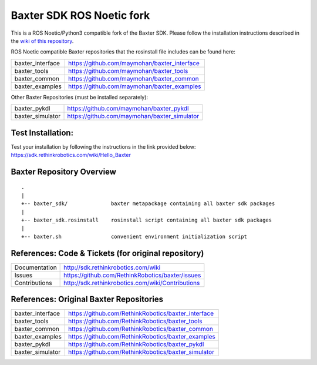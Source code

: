 Baxter SDK ROS Noetic fork
===========================

This is a ROS Noetic/Python3 compatible fork of the Baxter SDK. Please follow the installation instructions described in the `wiki of this repository <https://github.com/maymohan/baxter/wiki/Installation-Instructions>`__.

ROS Noetic compatible Baxter repositories that the rosinstall file includes can be found here:


+------------------+-----------------------------------------------------+
| baxter_interface | https://github.com/maymohan/baxter_interface        |
+------------------+-----------------------------------------------------+
| baxter_tools     | https://github.com/maymohan/baxter_tools            |
+------------------+-----------------------------------------------------+
| baxter_common    | https://github.com/maymohan/baxter_common           |
+------------------+-----------------------------------------------------+
| baxter_examples  | https://github.com/maymohan/baxter_examples         |
+------------------+-----------------------------------------------------+

Other Baxter Repositories (must be installed separately):

+------------------+-----------------------------------------------------+
| baxter_pykdl     | https://github.com/maymohan/baxter_pykdl            |
+------------------+-----------------------------------------------------+
| baxter_simulator | https://github.com/maymohan/baxter_simulator        |
+------------------+-----------------------------------------------------+

Test Installation:
------------------
Test your installation by following the instructions in the link provided below: https://sdk.rethinkrobotics.com/wiki/Hello_Baxter

Baxter Repository Overview
--------------------------

::

     .
     |
     +-- baxter_sdk/              baxter metapackage containing all baxter sdk packages
     |
     +-- baxter_sdk.rosinstall    rosinstall script containing all baxter sdk packages
     |
     +-- baxter.sh                convenient environment initialization script
     

References: Code & Tickets (for original repository)
----------------------------------------------------

+-----------------+----------------------------------------------------------------+
| Documentation   | http://sdk.rethinkrobotics.com/wiki                            |
+-----------------+----------------------------------------------------------------+
| Issues          | https://github.com/RethinkRobotics/baxter/issues               |
+-----------------+----------------------------------------------------------------+
| Contributions   | http://sdk.rethinkrobotics.com/wiki/Contributions              |
+-----------------+----------------------------------------------------------------+


References: Original Baxter Repositories
-----------------------------------------
+------------------+-----------------------------------------------------+
| baxter_interface | https://github.com/RethinkRobotics/baxter_interface |
+------------------+-----------------------------------------------------+
| baxter_tools     | https://github.com/RethinkRobotics/baxter_tools     |
+------------------+-----------------------------------------------------+
| baxter_common    | https://github.com/RethinkRobotics/baxter_common    |
+------------------+-----------------------------------------------------+
| baxter_examples  | https://github.com/RethinkRobotics/baxter_examples  |
+------------------+-----------------------------------------------------+
| baxter_pykdl     | https://github.com/RethinkRobotics/baxter_pykdl     |
+------------------+-----------------------------------------------------+
| baxter_simulator | https://github.com/RethinkRobotics/baxter_simulator |
+------------------+-----------------------------------------------------+

